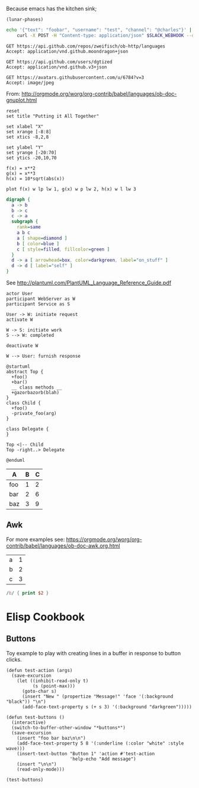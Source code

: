 Because emacs has the kitchen sink;

#+BEGIN_SRC elisp
(lunar-phases)
#+END_SRC

#+RESULTS:
: Computing phases of the moon...done

#+BEGIN_SRC sh
  echo '{"text": "foobar", "username": "test", "channel": "@charles"}' |
      curl -X POST -H "Content-type: application/json" $SLACK_WEBHOOK --data @-
#+END_SRC

#+RESULTS:
: ok

#+BEGIN_SRC http :pretty
GET https://api.github.com/repos/zweifisch/ob-http/languages
Accept: application/vnd.github.moondragon+json
#+END_SRC

#+RESULTS:
: {
:   "Emacs Lisp": 13054,
:   "Shell": 139
: }

#+BEGIN_SRC http :file tmp/dgtized.json
GET https://api.github.com/users/dgtized
Accept: application/vnd.github.v3+json
#+END_SRC

#+RESULTS:
[[file:tmp/dgtized.json]]

#+BEGIN_SRC http :file tmp/me.jpeg
GET https://avatars.githubusercontent.com/u/6784?v=3
Accept: image/jpeg
#+END_SRC

#+RESULTS:
[[file:tmp/me.jpeg]]


From: http://orgmode.org/worg/org-contrib/babel/languages/ob-doc-gnuplot.html

#+BEGIN_SRC gnuplot :exports code :file tmp/plot.png
  reset
  set title "Putting it All Together"

  set xlabel "X"
  set xrange [-8:8]
  set xtics -8,2,8

  set ylabel "Y"
  set yrange [-20:70]
  set ytics -20,10,70

  f(x) = x**2
  g(x) = x**3
  h(x) = 10*sqrt(abs(x))

  plot f(x) w lp lw 1, g(x) w p lw 2, h(x) w l lw 3
#+END_SRC

#+RESULTS:
[[file:tmp/plot.png]]

#+BEGIN_SRC dot :file tmp/dot.png
  digraph {
    a -> b
    b -> c
    c -> a
    subgraph {
      rank=same
      a b c
      a [ shape=diamond ]
      b [ color=blue ]
      c [ style=filled, fillcolor=green ]
    }
    d -> a [ arrowhead=box, color=darkgreen, label="on_stuff" ]
    d -> d [ label="self" ]
  }
#+END_SRC

#+RESULTS:
[[file:tmp/dot.png]]

See http://plantuml.com/PlantUML_Language_Reference_Guide.pdf

#+BEGIN_SRC plantuml :file tmp/tryout.png
actor User
participant WebServer as W
participant Service as S

User -> W: initiate request
activate W

W -> S: initiate work
S --> W: completed

deactivate W

W --> User: furnish response
#+END_SRC

#+RESULTS:
[[file:tmp/tryout.png]]

#+BEGIN_SRC plantuml :file tmp/class_diagram.png
@startuml 
abstract Top {
  +foo()
  +bar()
  __ class methods __
  +gazorbazorb(blah)
}
class Child {
  +foo()
  -private_foo(arg)
}

class Delegate {
}

Top <|-- Child
Top -right..> Delegate

@enduml
#+END_SRC

#+RESULTS:
[[file:tmp/class_diagram.png]]

#+PLOT: title:"Foo" ind:1 deps:(2) type:2d with:histograms set:"yrange [0:]" file:tmp/plot2.png
| A   | B | C |
|-----+---+---|
| foo | 1 | 2 |
| bar | 2 | 6 |
| baz | 3 | 9 |


** Awk

For more examples see: https://orgmode.org/worg/org-contrib/babel/languages/ob-doc-awk.org.html

#+name: awk-input
| a | 1 |
| b | 2 |
| c | 3 |

#+begin_src awk :stdin awk-input
/b/ { print $2 }
#+end_src

#+RESULTS:
: 2

* Elisp Cookbook

** Buttons

Toy example to play with creating lines in a buffer in response to button
clicks.

#+begin_src elisp
  (defun test-action (args)
    (save-excursion
      (let ((inhibit-read-only t)
            (s (point-max)))
        (goto-char s)
        (insert "New " (propertize "Message!" 'face '(:background "black")) "\n")
        (add-face-text-property s (+ s 3) '(:background "darkgreen")))))

  (defun test-buttons ()
    (interactive)
    (switch-to-buffer-other-window "*buttons*")
    (save-excursion
      (insert "foo bar baz\n\n")
      (add-face-text-property 5 8 '(:underline (:color "white" :style wave)))
      (insert-text-button "Button 1" 'action #'test-action
                          'help-echo "Add message")
      (insert "\n\n")
      (read-only-mode)))
#+end_src

#+RESULTS:
: test-buttons

#+begin_src elisp
  (test-buttons)
#+end_src

#+RESULTS:
: #<buffer *button>

